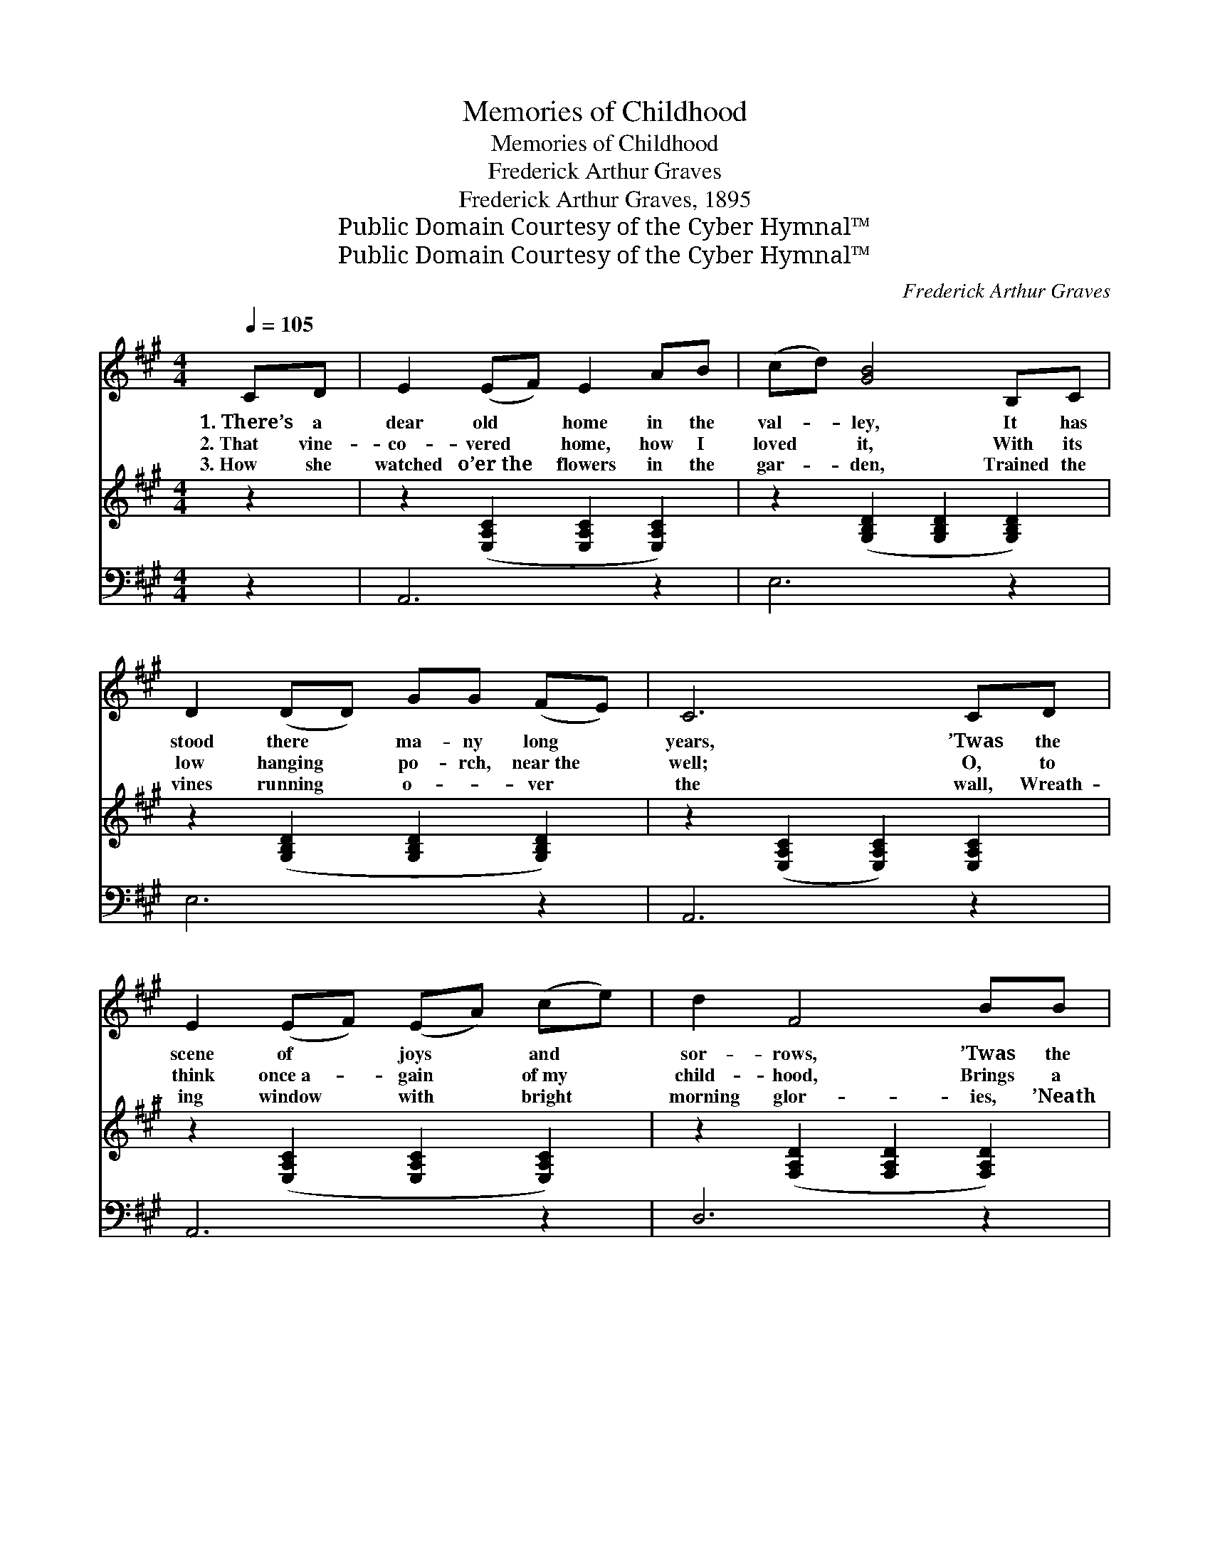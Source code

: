 X:1
T:Memories of Childhood
T:Memories of Childhood
T:Frederick Arthur Graves
T:Frederick Arthur Graves, 1895
T:Public Domain Courtesy of the Cyber Hymnal™
T:Public Domain Courtesy of the Cyber Hymnal™
C:Frederick Arthur Graves
Z:Public Domain
Z:Courtesy of the Cyber Hymnal™
%%score 1 2 3
L:1/8
Q:1/4=105
M:4/4
K:A
V:1 treble 
V:2 treble 
V:3 bass 
V:1
 CD | E2 (EF) E2 AB | (cd) [GB]4 B,C | D2 (DD) GG (FE) | C6 CD | E2 (EF) (EA) (ce) | d2 F4 BB | %7
w: 1.~There’s a|dear old * home in the|val- * ley, It has|stood there * ma- ny long *|years, ’Twas the|scene of * joys * and *|sor- rows, ’Twas the|
w: 2.~That vine-|co- vered * home, how I|loved * it, With its|low hanging * po- rch, near~the *|well; O, to|think once~a- * gain * of~my *|child- hood, Brings a|
w: 3.~How she|watched o’er~the * flowers in the|gar- * den, Trained the|vines running * o- * ver *|the wall, Wreath-|ing window * with * bright *|morning glor- ies, ’Neath|
 A2 (GA) c2 (BB) | A6 GA | B2 B^A B2 cd | d2 c4 cd | e2 cd e2 ec | B6 CD | E2 EF (EA)ce | %14
w: scene of * smiles and *|tears; We were|rocked in the old- fa- shioned|cra- dle, Sung to|sleep in the old rock- ing|chair; But the|mo- ther who sang * then so|
w: thrill that~my * tongue cannot *|tell; But the|mem- o- ry dear- er than|o- ther, As I|look o’er the years fraught with|care; Is the|mem- ory of that * pre- cious|
w: the great * maple tree *|shading all; But|her work here on earth now|is end- ed, Ne-|ver- more will I hear her|in prayer; Yet|I know she is * now with|
 d2 F4 BB | A2 GA c2 BB | A6 |] %17
w: sweet- ly, Sings to-|day in the home o- ver|there.|
w: mo- ther, As she|sat in the old rock- ing|chair.|
w: the Sav- ior, And|I’ll meet her at last o-|ver|
V:2
 z2 | z2 ([E,A,C]2 [E,A,C]2 [E,A,C]2) | z2 ([G,B,D]2 [G,B,D]2 [G,B,D]2) | %3
 z2 ([G,B,D]2 [G,B,D]2 [G,B,D]2) | z2 ([E,A,C]2 [E,A,C]2) [E,A,C]2 | %5
 z2 ([E,A,C]2 [E,A,C]2 [E,A,C]2) | z2 ([F,A,D]2 [F,A,D]2 [F,A,D]2) | %7
 z2 ([E,A,C]2 [E,A,CE]2 [E,G,B,D]2) | z2 ([E,A,C]2 [E,A,C]2) z2 | z2 [G,B,D]2 z2 [G,B,D]2 | %10
 z2 ([E,A,C]2 [E,A,C]2 [E,A,C]2) | z2 [E,A,C]2 z2 [E,A,C]2 | z2 ([G,B,D]2 [G,B,D]2) [E,A,C]2 | %13
 z2 ([E,A,C]2 [E,A,C]2 [E,A,C]2) | z2 ([F,A,D]2 [F,A,D]2 [F,A,D]2) | z2 ([A,C]2 [A,CE]2 [G,B,D]2) | %16
 [E,A,C]6 |] %17
V:3
 z2 | A,,6 z2 | E,6 z2 | E,6 z2 | A,,6 z2 | A,,6 z2 | D,6 z2 | E,8 | A,,6 z2 | E,2 z2 E,2 z2 | %10
 A,,6 z2 | A,,2 z2 A,,2 z2 | E,6 z2 | A,,6 z2 | D,6 z2 | (E,8 | A,,6) |] %17

